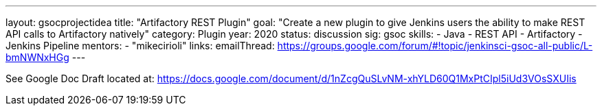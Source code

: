 ---
layout: gsocprojectidea
title: "Artifactory REST Plugin"
goal: "Create a new plugin to give Jenkins users the ability to make REST API calls to Artifactory natively"
category: Plugin
year: 2020
status: discussion
sig: gsoc
skills:
- Java
- REST API
- Artifactory
- Jenkins Pipeline
mentors:
- "mikecirioli"
links:
  emailThread: https://groups.google.com/forum/#!topic/jenkinsci-gsoc-all-public/L-bmNWNxHGg
---

See Google Doc
Draft located at: https://docs.google.com/document/d/1nZcgQuSLvNM-xhYLD60Q1MxPtCIpl5iUd3VOsSXUIis
